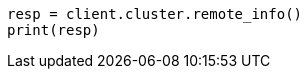 // modules/cluster/remote-clusters-migration.asciidoc:165

[source, python]
----
resp = client.cluster.remote_info()
print(resp)
----